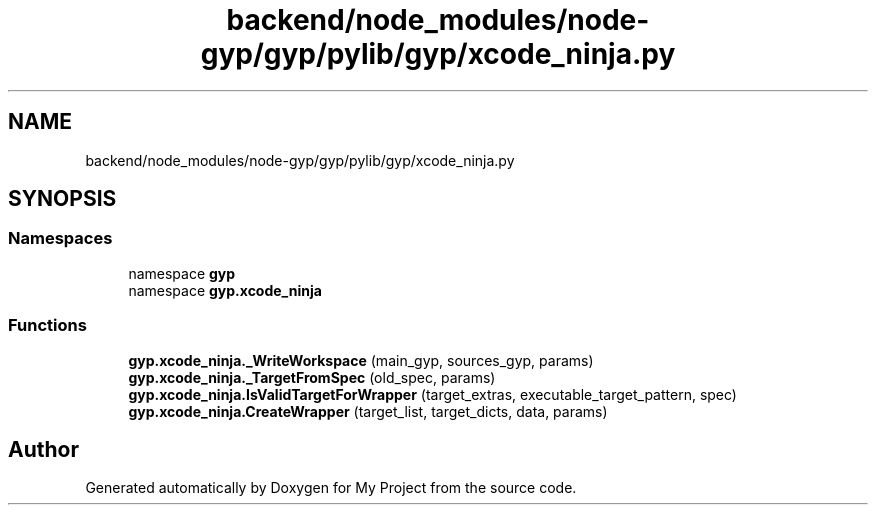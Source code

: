 .TH "backend/node_modules/node-gyp/gyp/pylib/gyp/xcode_ninja.py" 3 "My Project" \" -*- nroff -*-
.ad l
.nh
.SH NAME
backend/node_modules/node-gyp/gyp/pylib/gyp/xcode_ninja.py
.SH SYNOPSIS
.br
.PP
.SS "Namespaces"

.in +1c
.ti -1c
.RI "namespace \fBgyp\fP"
.br
.ti -1c
.RI "namespace \fBgyp\&.xcode_ninja\fP"
.br
.in -1c
.SS "Functions"

.in +1c
.ti -1c
.RI "\fBgyp\&.xcode_ninja\&._WriteWorkspace\fP (main_gyp, sources_gyp, params)"
.br
.ti -1c
.RI "\fBgyp\&.xcode_ninja\&._TargetFromSpec\fP (old_spec, params)"
.br
.ti -1c
.RI "\fBgyp\&.xcode_ninja\&.IsValidTargetForWrapper\fP (target_extras, executable_target_pattern, spec)"
.br
.ti -1c
.RI "\fBgyp\&.xcode_ninja\&.CreateWrapper\fP (target_list, target_dicts, data, params)"
.br
.in -1c
.SH "Author"
.PP 
Generated automatically by Doxygen for My Project from the source code\&.
